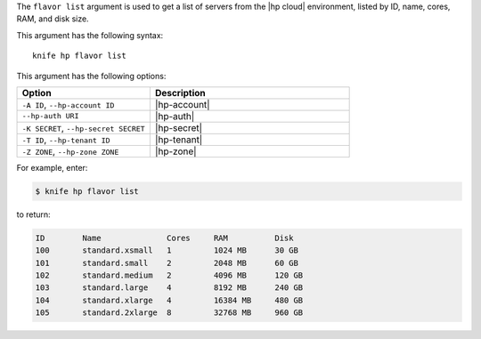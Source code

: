 .. This is an included file that describes a sub-command or argument in Knife.


The ``flavor list`` argument is used to get a list of servers from the |hp cloud| environment, listed by ID, name, cores, RAM, and disk size.

This argument has the following syntax::

   knife hp flavor list

This argument has the following options:

.. list-table::
   :widths: 200 300
   :header-rows: 1

   * - Option
     - Description
   * - ``-A ID``, ``--hp-account ID``
     - |hp-account|
   * - ``--hp-auth URI``
     - |hp-auth|
   * - ``-K SECRET``, ``--hp-secret SECRET``
     - |hp-secret|
   * - ``-T ID``, ``--hp-tenant ID``
     - |hp-tenant|
   * - ``-Z ZONE``, ``--hp-zone ZONE``
     - |hp-zone|

For example, enter:

.. code-block:: bash

   $ knife hp flavor list

to return:

.. code-block:: bash

   ID        Name              Cores     RAM          Disk
   100       standard.xsmall   1         1024 MB      30 GB
   101       standard.small    2         2048 MB      60 GB
   102       standard.medium   2         4096 MB      120 GB
   103       standard.large    4         8192 MB      240 GB
   104       standard.xlarge   4         16384 MB     480 GB
   105       standard.2xlarge  8         32768 MB     960 GB

